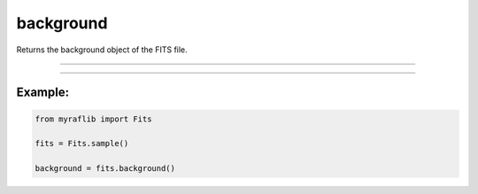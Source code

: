 .. _fits_background:

background
==========

Returns the background object of the FITS file.

------------

.. method:: Fits.background() -> sep.Background

    Returns the background object of the FITS file.

    **Returns**

        ``Background``
            A ``Background`` object representing the background of the ``Fits`` data.


------------

Example:
________

.. code-block:: python

    from myraflib import Fits

    fits = Fits.sample()

    background = fits.background()
